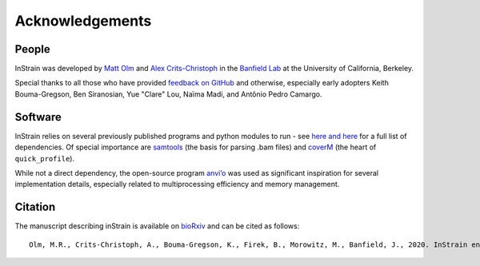 Acknowledgements
==========================

People
++++++++++++++++++++++++

InStrain was developed by `Matt Olm <mattolm@berkeley.edu>`_ and
`Alex Crits-Christoph <crits-christoph@berkeley.edu>`_ in the `Banfield Lab <https://geomicrobiology.berkeley.edu/>`_ at the University of California, Berkeley.

Special thanks to all those who have provided `feedback on GitHub <https://github.com/MrOlm/inStrain/issues>`_ and otherwise, especially early adopters Keith Bouma-Gregson, Ben Siranosian, Yue "Clare" Lou, Naïma Madi, and Antônio Pedro Camargo.

Software
+++++++++++++++++++++++++

InStrain relies on several previously published programs and python modules to run - see `here <https://github.com/MrOlm/inStrain/blob/master/setup.py>`_ `and here <https://bioconda.github.io/recipes/instrain/README.html>`_ for a full list of dependencies. Of special importance are `samtools <http://www.htslib.org>`_ (the basis for parsing .bam files) and `coverM <https://github.com/wwood/CoverM>`_ (the heart of ``quick_profile``).

While not a direct dependency, the open-source program `anvi’o <http://merenlab.org/software/anvio/>`_ was used as significant inspiration for several implementation details, especially related to multiprocessing efficiency and memory management.

Citation
+++++++++++++++++++++++++

The manuscript describing inStrain is available on `bioRxiv <https://www.biorxiv.org/content/10.1101/2020.01.22.915579v1>`_
and can be cited as follows::

    Olm, M.R., Crits-Christoph, A., Bouma-Gregson, K., Firek, B., Morowitz, M., Banfield, J., 2020. InStrain enables population genomic analysis from metagenomic data and rigorous detection of identical microbial strains. BioRxiv. https://doi.org/10.1101/2020.01.22.915579

